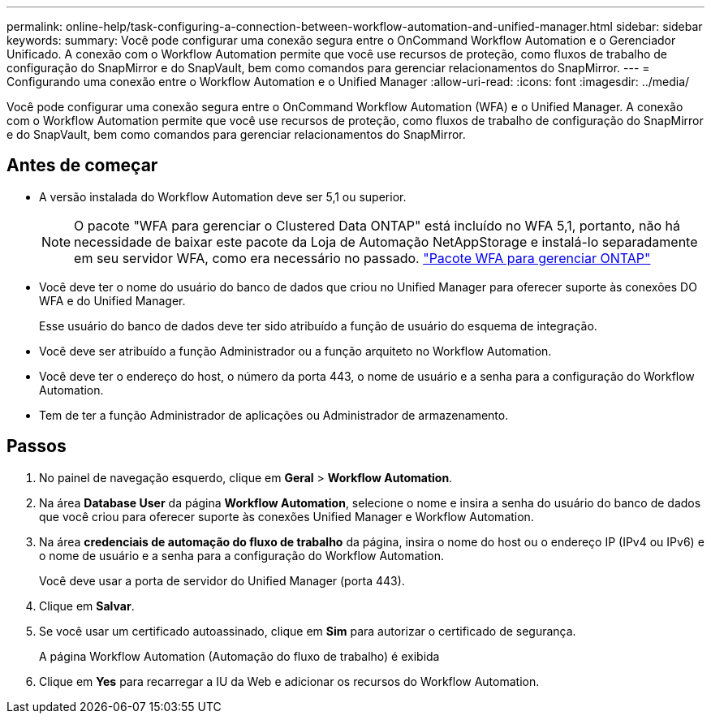 ---
permalink: online-help/task-configuring-a-connection-between-workflow-automation-and-unified-manager.html 
sidebar: sidebar 
keywords:  
summary: Você pode configurar uma conexão segura entre o OnCommand Workflow Automation e o Gerenciador Unificado. A conexão com o Workflow Automation permite que você use recursos de proteção, como fluxos de trabalho de configuração do SnapMirror e do SnapVault, bem como comandos para gerenciar relacionamentos do SnapMirror. 
---
= Configurando uma conexão entre o Workflow Automation e o Unified Manager
:allow-uri-read: 
:icons: font
:imagesdir: ../media/


[role="lead"]
Você pode configurar uma conexão segura entre o OnCommand Workflow Automation (WFA) e o Unified Manager. A conexão com o Workflow Automation permite que você use recursos de proteção, como fluxos de trabalho de configuração do SnapMirror e do SnapVault, bem como comandos para gerenciar relacionamentos do SnapMirror.



== Antes de começar

* A versão instalada do Workflow Automation deve ser 5,1 ou superior.
+
[NOTE]
====
O pacote "WFA para gerenciar o Clustered Data ONTAP" está incluído no WFA 5,1, portanto, não há necessidade de baixar este pacote da Loja de Automação NetAppStorage e instalá-lo separadamente em seu servidor WFA, como era necessário no passado.  https://automationstore.netapp.com/pack-list.shtml["Pacote WFA para gerenciar ONTAP"]

====
* Você deve ter o nome do usuário do banco de dados que criou no Unified Manager para oferecer suporte às conexões DO WFA e do Unified Manager.
+
Esse usuário do banco de dados deve ter sido atribuído a função de usuário do esquema de integração.

* Você deve ser atribuído a função Administrador ou a função arquiteto no Workflow Automation.
* Você deve ter o endereço do host, o número da porta 443, o nome de usuário e a senha para a configuração do Workflow Automation.
* Tem de ter a função Administrador de aplicações ou Administrador de armazenamento.




== Passos

. No painel de navegação esquerdo, clique em *Geral* > *Workflow Automation*.
. Na área *Database User* da página *Workflow Automation*, selecione o nome e insira a senha do usuário do banco de dados que você criou para oferecer suporte às conexões Unified Manager e Workflow Automation.
. Na área *credenciais de automação do fluxo de trabalho* da página, insira o nome do host ou o endereço IP (IPv4 ou IPv6) e o nome de usuário e a senha para a configuração do Workflow Automation.
+
Você deve usar a porta de servidor do Unified Manager (porta 443).

. Clique em *Salvar*.
. Se você usar um certificado autoassinado, clique em *Sim* para autorizar o certificado de segurança.
+
A página Workflow Automation (Automação do fluxo de trabalho) é exibida

. Clique em *Yes* para recarregar a IU da Web e adicionar os recursos do Workflow Automation.

